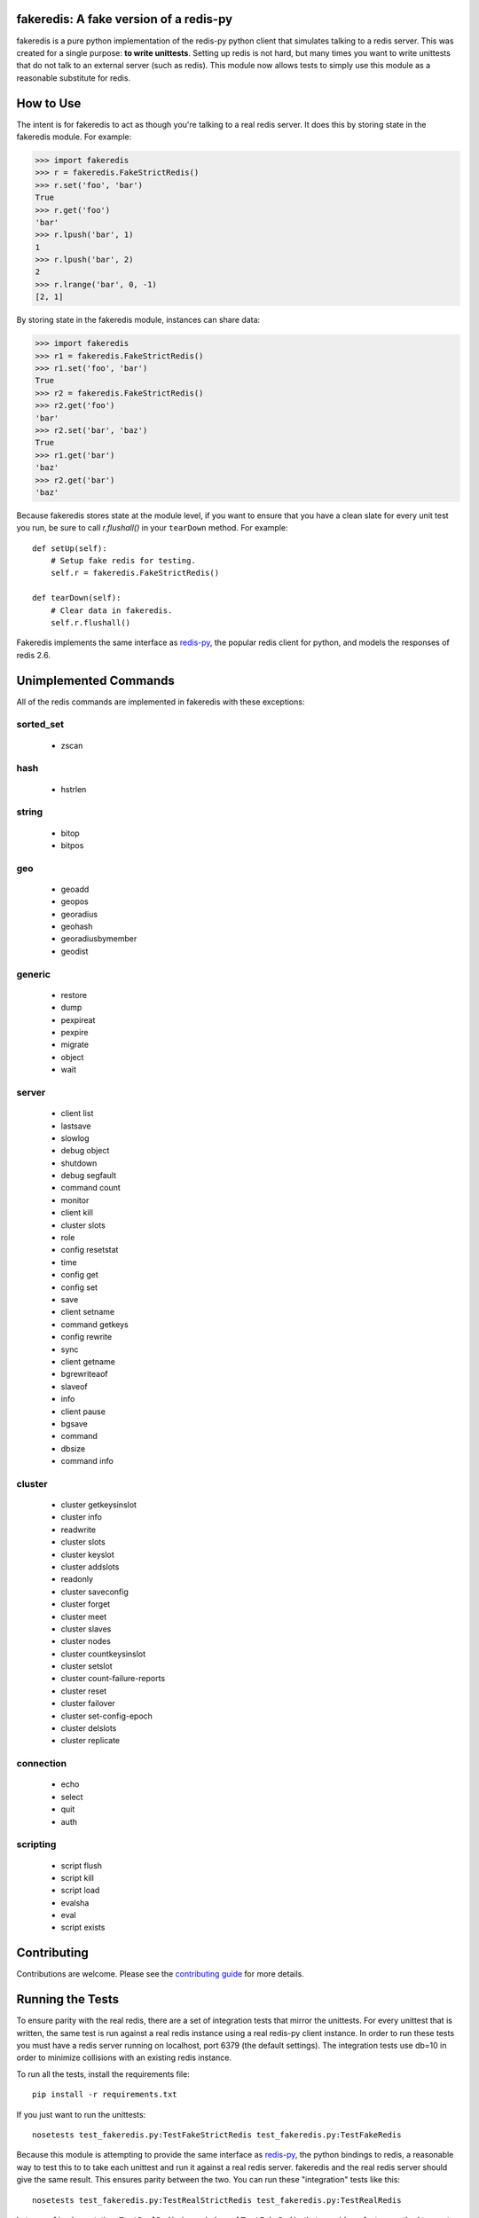 fakeredis: A fake version of a redis-py
=======================================

.. image:: https://secure.travis-ci.org/jamesls/fakeredis.png?branch=master
   :target: http://travis-ci.org/jamesls/fakeredis

.. image:: https://pypip.in/version/fakeredis/badge.svg
   :target: https://pypi.python.org/pypi/fakeredis

.. image:: https://pypip.in/py_versions/fakeredis/badge.svg
    :target: https://pypi.python.org/pypi/fakeredis/

.. image:: https://pypip.in/license/fakeredis/badge.svg
    :target: https://pypi.python.org/pypi/fakeredis/

.. image:: https://coveralls.io/repos/jamesls/fakeredis/badge.png?branch=master
   :target: https://coveralls.io/r/jamesls/fakeredis


fakeredis is a pure python implementation of the redis-py python client
that simulates talking to a redis server.  This was created for a single
purpose: **to write unittests**.  Setting up redis is not hard, but
many times you want to write unittests that do not talk to an external server
(such as redis).  This module now allows tests to simply use this
module as a reasonable substitute for redis.


How to Use
==========

The intent is for fakeredis to act as though you're talking to a real
redis server.  It does this by storing state in the fakeredis module.
For example:

.. code-block:: python

  >>> import fakeredis
  >>> r = fakeredis.FakeStrictRedis()
  >>> r.set('foo', 'bar')
  True
  >>> r.get('foo')
  'bar'
  >>> r.lpush('bar', 1)
  1
  >>> r.lpush('bar', 2)
  2
  >>> r.lrange('bar', 0, -1)
  [2, 1]

By storing state in the fakeredis module, instances can share
data:

.. code-block:: python

  >>> import fakeredis
  >>> r1 = fakeredis.FakeStrictRedis()
  >>> r1.set('foo', 'bar')
  True
  >>> r2 = fakeredis.FakeStrictRedis()
  >>> r2.get('foo')
  'bar'
  >>> r2.set('bar', 'baz')
  True
  >>> r1.get('bar')
  'baz'
  >>> r2.get('bar')
  'baz'

Because fakeredis stores state at the module level, if you
want to ensure that you have a clean slate for every unit
test you run, be sure to call `r.flushall()` in your
``tearDown`` method.  For example::

    def setUp(self):
        # Setup fake redis for testing.
        self.r = fakeredis.FakeStrictRedis()

    def tearDown(self):
        # Clear data in fakeredis.
        self.r.flushall()


Fakeredis implements the same interface as `redis-py`_, the
popular redis client for python, and models the responses
of redis 2.6.

Unimplemented Commands
======================

All of the redis commands are implemented in fakeredis with
these exceptions:


sorted_set
----------

 * zscan


hash
----

 * hstrlen


string
------

 * bitop
 * bitpos


geo
---

 * geoadd
 * geopos
 * georadius
 * geohash
 * georadiusbymember
 * geodist


generic
-------

 * restore
 * dump
 * pexpireat
 * pexpire
 * migrate
 * object
 * wait


server
------

 * client list
 * lastsave
 * slowlog
 * debug object
 * shutdown
 * debug segfault
 * command count
 * monitor
 * client kill
 * cluster slots
 * role
 * config resetstat
 * time
 * config get
 * config set
 * save
 * client setname
 * command getkeys
 * config rewrite
 * sync
 * client getname
 * bgrewriteaof
 * slaveof
 * info
 * client pause
 * bgsave
 * command
 * dbsize
 * command info



cluster
-------

 * cluster getkeysinslot
 * cluster info
 * readwrite
 * cluster slots
 * cluster keyslot
 * cluster addslots
 * readonly
 * cluster saveconfig
 * cluster forget
 * cluster meet
 * cluster slaves
 * cluster nodes
 * cluster countkeysinslot
 * cluster setslot
 * cluster count-failure-reports
 * cluster reset
 * cluster failover
 * cluster set-config-epoch
 * cluster delslots
 * cluster replicate


connection
----------

 * echo
 * select
 * quit
 * auth


scripting
---------

 * script flush
 * script kill
 * script load
 * evalsha
 * eval
 * script exists


Contributing
============

Contributions are welcome.  Please see the `contributing guide`_ for
more details.


Running the Tests
=================

To ensure parity with the real redis, there are a set of integration tests
that mirror the unittests.  For every unittest that is written, the same
test is run against a real redis instance using a real redis-py client
instance.  In order to run these tests you must have a redis server running
on localhost, port 6379 (the default settings).  The integration tests use
db=10 in order to minimize collisions with an existing redis instance.


To run all the tests, install the requirements file::

    pip install -r requirements.txt

If you just want to run the unittests::

    nosetests test_fakeredis.py:TestFakeStrictRedis test_fakeredis.py:TestFakeRedis

Because this module is attempting to provide the same interface as `redis-py`_,
the python bindings to redis, a reasonable way to test this to to take each
unittest and run it against a real redis server.  fakeredis and the real redis
server should give the same result.  This ensures parity between the two.  You
can run these "integration" tests like this::

    nosetests test_fakeredis.py:TestRealStrictRedis test_fakeredis.py:TestRealRedis

In terms of implementation, ``TestRealRedis`` is a subclass of
``TestFakeRedis`` that overrides a factory method to create
an instance of ``redis.Redis`` (an actual python client for redis)
instead of ``fakeredis.FakeStrictRedis``.

To run both the unittests and the "integration" tests, run::

    nosetests

If redis is not running and you try to run tests against a real redis server,
these tests will have a result of 'S' for skipped.

There are some tests that test redis blocking operations that are somewhat
slow.  If you want to skip these tests during day to day development,
they have all been tagged as 'slow' so you can skip them by running::

    nosetests -a '!slow'


.. _redis-py: http://redis-py.readthedocs.org/en/latest/index.html
.. _contributing guide: https://github.com/jamesls/fakeredis/blob/master/CONTRIBUTING.rst


